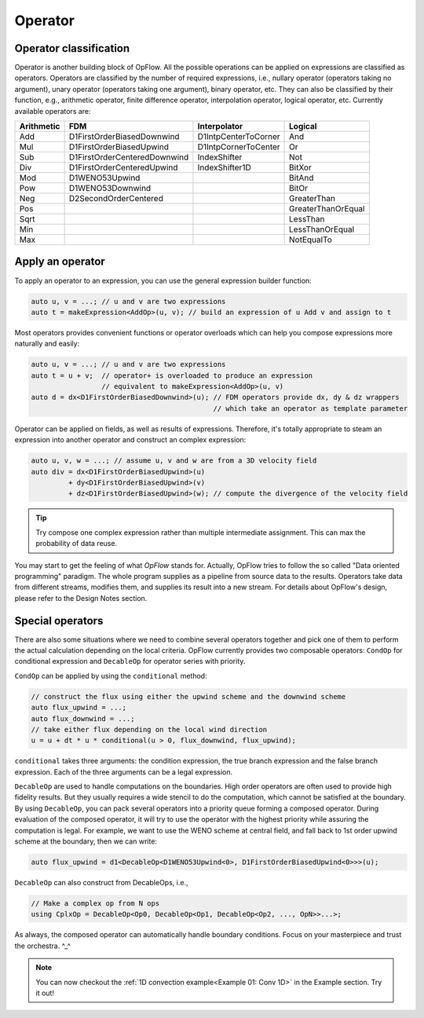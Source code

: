 Operator
++++++++

Operator classification
-----------------------

Operator is another building block of OpFlow. All the possible operations can be applied on expressions
are classified as operators. Operators are classified by the number of required expressions, i.e.,
nullary operator (operators taking no argument), unary operator (operators taking one argument),
binary operator, etc. They can also be classified by their function, e.g., arithmetic operator,
finite difference operator, interpolation operator, logical operator, etc. Currently available operators
are:

=========== =============================== ======================= ======================
Arithmetic  FDM                             Interpolator            Logical
=========== =============================== ======================= ======================
Add         D1FirstOrderBiasedDownwind      D1IntpCenterToCorner    And
Mul         D1FirstOrderBiasedUpwind        D1IntpCornerToCenter    Or
Sub         D1FirstOrderCenteredDownwind    IndexShifter            Not
Div         D1FirstOrderCenteredUpwind      IndexShifter1D          BitXor
Mod         D1WENO53Upwind                                          BitAnd
Pow         D1WENO53Downwind                                        BitOr
Neg         D2SecondOrderCentered                                   GreaterThan
Pos                                                                 GreaterThanOrEqual
Sqrt                                                                LessThan
Min                                                                 LessThanOrEqual
Max                                                                 NotEqualTo
=========== =============================== ======================= ======================

Apply an operator
-----------------

To apply an operator to an expression, you can use the general expression builder function:

.. code-block:: cpp

    auto u, v = ...; // u and v are two expressions
    auto t = makeExpression<AddOp>(u, v); // build an expression of u Add v and assign to t

Most operators provides convenient functions or operator overloads which can help you compose
expressions more naturally and easily:

.. code-block:: cpp

    auto u, v = ...; // u and v are two expressions
    auto t = u + v;  // operator+ is overloaded to produce an expression
                     // equivalent to makeExpression<AddOp>(u, v)
    auto d = dx<D1FirstOrderBiasedDownwind>(u); // FDM operators provide dx, dy & dz wrappers
                                                // which take an operator as template parameter

Operator can be applied on fields, as well as results of expressions. Therefore, it's
totally appropriate to steam an expression into another operator and construct an complex
expression:

.. code-block:: cpp

    auto u, v, w = ...; // assume u, v and w are from a 3D velocity field
    auto div = dx<D1FirstOrderBiasedUpwind>(u)
             + dy<D1FirstOrderBiasedUpwind>(v)
             + dz<D1FirstOrderBiasedUpwind>(w); // compute the divergence of the velocity field

.. tip::
    Try compose one complex expression rather than multiple intermediate assignment. This can
    max the probability of data reuse.

You may start to get the feeling of what `OpFlow` stands for. Actually, OpFlow tries to follow
the so called "Data oriented programming" paradigm. The whole program supplies as a pipeline
from source data to the results. Operators take data from different streams, modifies them,
and supplies its result into a new stream. For details about OpFlow's design, please refer to
the Design Notes section.

Special operators
-----------------

There are also some situations where we need to combine several operators together and pick
one of them to perform the actual calculation depending on the local criteria. OpFlow currently
provides two composable operators: ``CondOp`` for conditional expression and ``DecableOp`` for
operator series with priority.

``CondOp`` can be applied by using the ``conditional`` method:

.. code-block:: cpp

    // construct the flux using either the upwind scheme and the downwind scheme
    auto flux_upwind = ...;
    auto flux_downwind = ...;
    // take either flux depending on the local wind direction
    u = u + dt * u * conditional(u > 0, flux_downwind, flux_upwind);

``conditional`` takes three arguments: the condition expression, the true branch expression and
the false branch expression. Each of the three arguments can be a legal expression.

``DecableOp`` are used to handle computations on the boundaries. High order operators are often
used to provide high fidelity results. But they usually requires a wide stencil to do the computation,
which cannot be satisfied at the boundary. By using ``DecableOp``, you can pack several operators
into a priority queue forming a composed operator. During evaluation of the composed operator,
it will try to use the operator with the highest priority while assuring the computation is legal.
For example, we want to use the WENO scheme at central field, and fall back to 1st order upwind
scheme at the boundary, then we can write:

.. code-block:: cpp

    auto flux_upwind = d1<DecableOp<D1WENO53Upwind<0>, D1FirstOrderBiasedUpwind<0>>>(u);

``DecableOp`` can also construct from DecableOps, i.e.,

.. code-block:: cpp

    // Make a complex op from N ops
    using CplxOp = DecableOp<Op0, DecableOp<Op1, DecableOp<Op2, ..., OpN>>...>;

As always, the composed operator can automatically handle boundary conditions. Focus on your
masterpiece and trust the orchestra. ^_^

.. note::
    You can now checkout the :ref:`1D convection example<Example 01: Conv 1D>` in the Example section. Try it out!